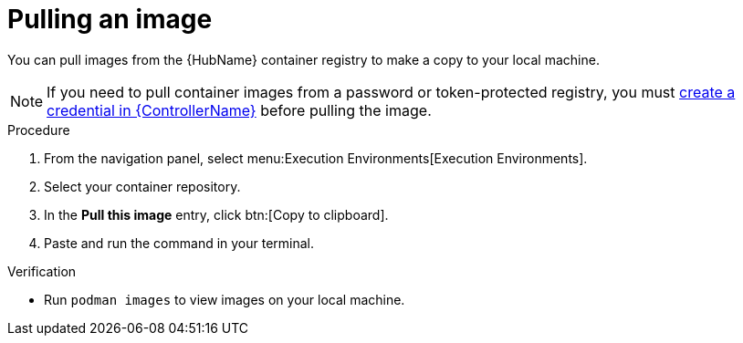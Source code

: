 [id="pulling-image"]

= Pulling an image


[role="_abstract"]
You can pull images from the {HubName} container registry to make a copy to your local machine. 

[NOTE]
====
If you need to pull container images from a password or token-protected registry, you must xref:proc-create-credential[create a credential in {ControllerName}] before pulling the image. 
====

.Procedure

. From the navigation panel, select menu:Execution Environments[Execution Environments].
. Select your container repository.
. In the *Pull this image* entry, click btn:[Copy to clipboard].
. Paste and run the command in your terminal.


.Verification
* Run `podman images` to view images on your local machine.
